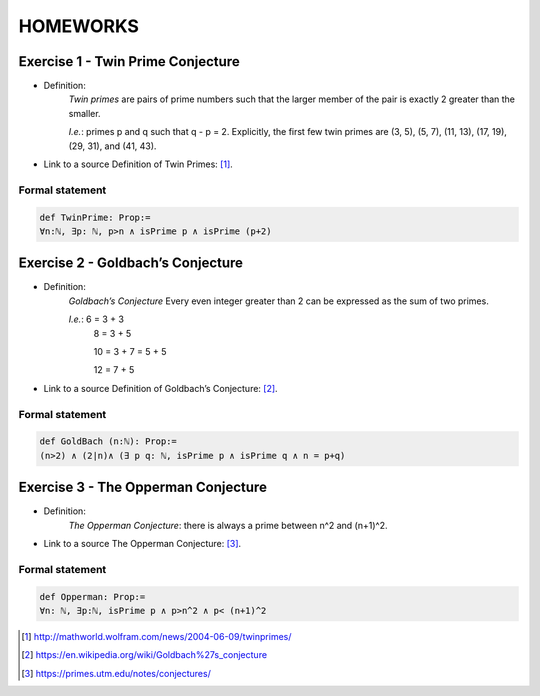 HOMEWORKS
=====

**Exercise 1 - Twin Prime Conjecture**
------------
- Definition:
   *Twin primes* are pairs of prime numbers such that the larger member of the pair is exactly 2 greater than the smaller.
   
   *I.e.*: primes p and q such that q - p = 2. Explicitly, the first few twin primes are (3, 5), (5, 7), (11, 13), (17, 19), (29, 31), and (41, 43).

- Link to a source Definition of Twin Primes: [#Twin]_.

Formal statement
^^^^^^^^^^^^^^^^

.. code-block:: lean

 def TwinPrime: Prop:= 
 ∀n:ℕ, ∃p: ℕ, p>n ∧ isPrime p ∧ isPrime (p+2)

**Exercise 2 - Goldbach’s Conjecture**
------------
- Definition:
   *Goldbach’s Conjecture* Every even integer greater than 2 can be expressed as the sum of two primes.
   
   *I.e.*:  6 = 3 + 3
            8 = 3 + 5
            
            10 = 3 + 7 = 5 + 5
            
            12 = 7 + 5

- Link to a source Definition of Goldbach’s Conjecture: [#Goldbach]_.

Formal statement
^^^^^^^^^^^^^^^^

.. code-block:: lean

 def GoldBach (n:ℕ): Prop:=
 (n>2) ∧ (2∣n)∧ (∃ p q: ℕ, isPrime p ∧ isPrime q ∧ n = p+q)

**Exercise 3 - The Opperman Conjecture**
------------
- Definition: 
   *The Opperman Conjecture*: there is always a prime between n^2 and (n+1)^2.
   
- Link to a source The Opperman Conjecture: [#Opperman]_.

Formal statement
^^^^^^^^^^^^^^^^

.. code-block:: lean

 def Opperman: Prop:=
 ∀n: ℕ, ∃p:ℕ, isPrime p ∧ p>n^2 ∧ p< (n+1)^2


.. [#Twin] http://mathworld.wolfram.com/news/2004-06-09/twinprimes/
.. [#Goldbach] https://en.wikipedia.org/wiki/Goldbach%27s_conjecture
.. [#Opperman] https://primes.utm.edu/notes/conjectures/